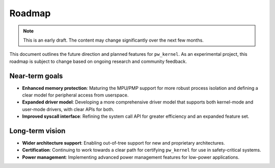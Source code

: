 .. _module-pw_kernel-roadmap:

=======
Roadmap
=======
.. pigweed-module-subpage::
   :name: pw_kernel

.. note::

   This is an early draft. The content may change significantly over the
   next few months.

This document outlines the future direction and planned features for
``pw_kernel``. As an experimental project, this roadmap is subject to change
based on ongoing research and community feedback.

Near-term goals
---------------
- **Enhanced memory protection**: Maturing the MPU/PMP support for more
  robust process isolation and defining a clear model for peripheral access
  from userspace.
- **Expanded driver model**: Developing a more comprehensive driver model that
  supports both kernel-mode and user-mode drivers, with clear APIs for
  both.
- **Improved syscall interface**: Refining the system call API for
  greater efficiency and an expanded feature set.

Long-term vision
----------------
- **Wider architecture support**: Enabling out-of-tree support for new and
  proprietary architectures.
- **Certification**: Continuing to work towards a clear path for
  certifying ``pw_kernel`` for use in safety-critical systems.
- **Power management**: Implementing advanced power management features for
  low-power applications.
